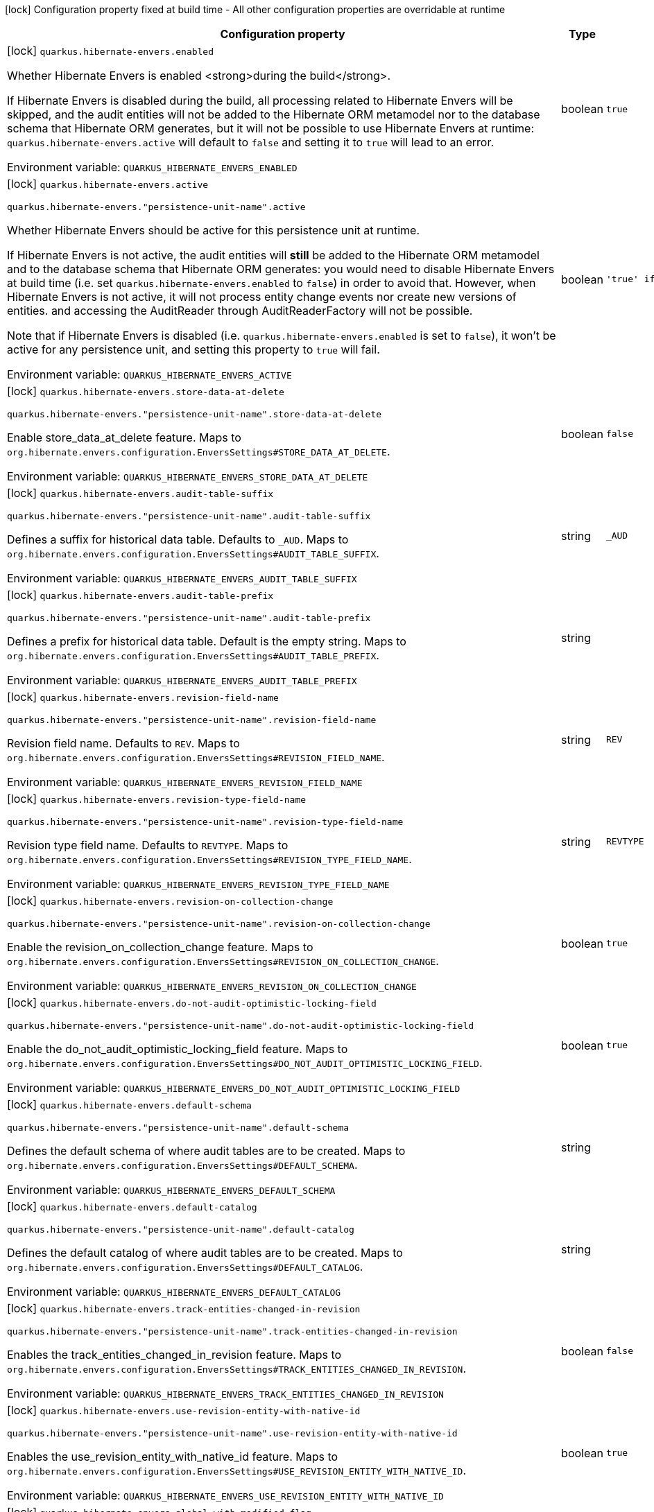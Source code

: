 :summaryTableId: quarkus-hibernate-envers_quarkus-hibernate-envers
[.configuration-legend]
icon:lock[title=Fixed at build time] Configuration property fixed at build time - All other configuration properties are overridable at runtime
[.configuration-reference.searchable, cols="80,.^10,.^10"]
|===

h|[.header-title]##Configuration property##
h|Type
h|Default

a|icon:lock[title=Fixed at build time] [[quarkus-hibernate-envers_quarkus-hibernate-envers-enabled]] [.property-path]##`quarkus.hibernate-envers.enabled`##

[.description]
--
Whether Hibernate Envers is enabled <strong>during the build</strong>.

If Hibernate Envers is disabled during the build, all processing related to Hibernate Envers will be skipped,
and the audit entities will not be added to the Hibernate ORM metamodel
nor to the database schema that Hibernate ORM generates,
but it will not be possible to use Hibernate Envers at runtime:
`quarkus.hibernate-envers.active` will default to `false` and setting it to `true` will lead to an error.


ifdef::add-copy-button-to-env-var[]
Environment variable: env_var_with_copy_button:+++QUARKUS_HIBERNATE_ENVERS_ENABLED+++[]
endif::add-copy-button-to-env-var[]
ifndef::add-copy-button-to-env-var[]
Environment variable: `+++QUARKUS_HIBERNATE_ENVERS_ENABLED+++`
endif::add-copy-button-to-env-var[]
--
|boolean
|`true`

a|icon:lock[title=Fixed at build time] [[quarkus-hibernate-envers_quarkus-hibernate-envers-active]] [.property-path]##`quarkus.hibernate-envers.active`##

`quarkus.hibernate-envers."persistence-unit-name".active`

[.description]
--
Whether Hibernate Envers should be active for this persistence unit at runtime.

If Hibernate Envers is not active, the audit entities will *still* be added to the Hibernate ORM metamodel
and to the database schema that Hibernate ORM generates:
you would need to disable Hibernate Envers at build time (i.e. set `quarkus.hibernate-envers.enabled` to `false`)
in order to avoid that.
However, when Hibernate Envers is not active, it will not process entity change events
nor create new versions of entities.
and accessing the AuditReader through AuditReaderFactory will not be possible.

Note that if Hibernate Envers is disabled (i.e. `quarkus.hibernate-envers.enabled` is set to `false`),
it won't be active for any persistence unit, and setting this property to `true` will fail.


ifdef::add-copy-button-to-env-var[]
Environment variable: env_var_with_copy_button:+++QUARKUS_HIBERNATE_ENVERS_ACTIVE+++[]
endif::add-copy-button-to-env-var[]
ifndef::add-copy-button-to-env-var[]
Environment variable: `+++QUARKUS_HIBERNATE_ENVERS_ACTIVE+++`
endif::add-copy-button-to-env-var[]
--
|boolean
|`'true' if Hibernate ORM is enabled; 'false' otherwise`

a|icon:lock[title=Fixed at build time] [[quarkus-hibernate-envers_quarkus-hibernate-envers-store-data-at-delete]] [.property-path]##`quarkus.hibernate-envers.store-data-at-delete`##

`quarkus.hibernate-envers."persistence-unit-name".store-data-at-delete`

[.description]
--
Enable store_data_at_delete feature. Maps to `org.hibernate.envers.configuration.EnversSettings++#++STORE_DATA_AT_DELETE`.


ifdef::add-copy-button-to-env-var[]
Environment variable: env_var_with_copy_button:+++QUARKUS_HIBERNATE_ENVERS_STORE_DATA_AT_DELETE+++[]
endif::add-copy-button-to-env-var[]
ifndef::add-copy-button-to-env-var[]
Environment variable: `+++QUARKUS_HIBERNATE_ENVERS_STORE_DATA_AT_DELETE+++`
endif::add-copy-button-to-env-var[]
--
|boolean
|`false`

a|icon:lock[title=Fixed at build time] [[quarkus-hibernate-envers_quarkus-hibernate-envers-audit-table-suffix]] [.property-path]##`quarkus.hibernate-envers.audit-table-suffix`##

`quarkus.hibernate-envers."persistence-unit-name".audit-table-suffix`

[.description]
--
Defines a suffix for historical data table. Defaults to `_AUD`. Maps to `org.hibernate.envers.configuration.EnversSettings++#++AUDIT_TABLE_SUFFIX`.


ifdef::add-copy-button-to-env-var[]
Environment variable: env_var_with_copy_button:+++QUARKUS_HIBERNATE_ENVERS_AUDIT_TABLE_SUFFIX+++[]
endif::add-copy-button-to-env-var[]
ifndef::add-copy-button-to-env-var[]
Environment variable: `+++QUARKUS_HIBERNATE_ENVERS_AUDIT_TABLE_SUFFIX+++`
endif::add-copy-button-to-env-var[]
--
|string
|`_AUD`

a|icon:lock[title=Fixed at build time] [[quarkus-hibernate-envers_quarkus-hibernate-envers-audit-table-prefix]] [.property-path]##`quarkus.hibernate-envers.audit-table-prefix`##

`quarkus.hibernate-envers."persistence-unit-name".audit-table-prefix`

[.description]
--
Defines a prefix for historical data table. Default is the empty string. Maps to `org.hibernate.envers.configuration.EnversSettings++#++AUDIT_TABLE_PREFIX`.


ifdef::add-copy-button-to-env-var[]
Environment variable: env_var_with_copy_button:+++QUARKUS_HIBERNATE_ENVERS_AUDIT_TABLE_PREFIX+++[]
endif::add-copy-button-to-env-var[]
ifndef::add-copy-button-to-env-var[]
Environment variable: `+++QUARKUS_HIBERNATE_ENVERS_AUDIT_TABLE_PREFIX+++`
endif::add-copy-button-to-env-var[]
--
|string
|

a|icon:lock[title=Fixed at build time] [[quarkus-hibernate-envers_quarkus-hibernate-envers-revision-field-name]] [.property-path]##`quarkus.hibernate-envers.revision-field-name`##

`quarkus.hibernate-envers."persistence-unit-name".revision-field-name`

[.description]
--
Revision field name. Defaults to `REV`. Maps to `org.hibernate.envers.configuration.EnversSettings++#++REVISION_FIELD_NAME`.


ifdef::add-copy-button-to-env-var[]
Environment variable: env_var_with_copy_button:+++QUARKUS_HIBERNATE_ENVERS_REVISION_FIELD_NAME+++[]
endif::add-copy-button-to-env-var[]
ifndef::add-copy-button-to-env-var[]
Environment variable: `+++QUARKUS_HIBERNATE_ENVERS_REVISION_FIELD_NAME+++`
endif::add-copy-button-to-env-var[]
--
|string
|`REV`

a|icon:lock[title=Fixed at build time] [[quarkus-hibernate-envers_quarkus-hibernate-envers-revision-type-field-name]] [.property-path]##`quarkus.hibernate-envers.revision-type-field-name`##

`quarkus.hibernate-envers."persistence-unit-name".revision-type-field-name`

[.description]
--
Revision type field name. Defaults to `REVTYPE`. Maps to `org.hibernate.envers.configuration.EnversSettings++#++REVISION_TYPE_FIELD_NAME`.


ifdef::add-copy-button-to-env-var[]
Environment variable: env_var_with_copy_button:+++QUARKUS_HIBERNATE_ENVERS_REVISION_TYPE_FIELD_NAME+++[]
endif::add-copy-button-to-env-var[]
ifndef::add-copy-button-to-env-var[]
Environment variable: `+++QUARKUS_HIBERNATE_ENVERS_REVISION_TYPE_FIELD_NAME+++`
endif::add-copy-button-to-env-var[]
--
|string
|`REVTYPE`

a|icon:lock[title=Fixed at build time] [[quarkus-hibernate-envers_quarkus-hibernate-envers-revision-on-collection-change]] [.property-path]##`quarkus.hibernate-envers.revision-on-collection-change`##

`quarkus.hibernate-envers."persistence-unit-name".revision-on-collection-change`

[.description]
--
Enable the revision_on_collection_change feature. Maps to `org.hibernate.envers.configuration.EnversSettings++#++REVISION_ON_COLLECTION_CHANGE`.


ifdef::add-copy-button-to-env-var[]
Environment variable: env_var_with_copy_button:+++QUARKUS_HIBERNATE_ENVERS_REVISION_ON_COLLECTION_CHANGE+++[]
endif::add-copy-button-to-env-var[]
ifndef::add-copy-button-to-env-var[]
Environment variable: `+++QUARKUS_HIBERNATE_ENVERS_REVISION_ON_COLLECTION_CHANGE+++`
endif::add-copy-button-to-env-var[]
--
|boolean
|`true`

a|icon:lock[title=Fixed at build time] [[quarkus-hibernate-envers_quarkus-hibernate-envers-do-not-audit-optimistic-locking-field]] [.property-path]##`quarkus.hibernate-envers.do-not-audit-optimistic-locking-field`##

`quarkus.hibernate-envers."persistence-unit-name".do-not-audit-optimistic-locking-field`

[.description]
--
Enable the do_not_audit_optimistic_locking_field feature. Maps to `org.hibernate.envers.configuration.EnversSettings++#++DO_NOT_AUDIT_OPTIMISTIC_LOCKING_FIELD`.


ifdef::add-copy-button-to-env-var[]
Environment variable: env_var_with_copy_button:+++QUARKUS_HIBERNATE_ENVERS_DO_NOT_AUDIT_OPTIMISTIC_LOCKING_FIELD+++[]
endif::add-copy-button-to-env-var[]
ifndef::add-copy-button-to-env-var[]
Environment variable: `+++QUARKUS_HIBERNATE_ENVERS_DO_NOT_AUDIT_OPTIMISTIC_LOCKING_FIELD+++`
endif::add-copy-button-to-env-var[]
--
|boolean
|`true`

a|icon:lock[title=Fixed at build time] [[quarkus-hibernate-envers_quarkus-hibernate-envers-default-schema]] [.property-path]##`quarkus.hibernate-envers.default-schema`##

`quarkus.hibernate-envers."persistence-unit-name".default-schema`

[.description]
--
Defines the default schema of where audit tables are to be created. Maps to `org.hibernate.envers.configuration.EnversSettings++#++DEFAULT_SCHEMA`.


ifdef::add-copy-button-to-env-var[]
Environment variable: env_var_with_copy_button:+++QUARKUS_HIBERNATE_ENVERS_DEFAULT_SCHEMA+++[]
endif::add-copy-button-to-env-var[]
ifndef::add-copy-button-to-env-var[]
Environment variable: `+++QUARKUS_HIBERNATE_ENVERS_DEFAULT_SCHEMA+++`
endif::add-copy-button-to-env-var[]
--
|string
|

a|icon:lock[title=Fixed at build time] [[quarkus-hibernate-envers_quarkus-hibernate-envers-default-catalog]] [.property-path]##`quarkus.hibernate-envers.default-catalog`##

`quarkus.hibernate-envers."persistence-unit-name".default-catalog`

[.description]
--
Defines the default catalog of where audit tables are to be created. Maps to `org.hibernate.envers.configuration.EnversSettings++#++DEFAULT_CATALOG`.


ifdef::add-copy-button-to-env-var[]
Environment variable: env_var_with_copy_button:+++QUARKUS_HIBERNATE_ENVERS_DEFAULT_CATALOG+++[]
endif::add-copy-button-to-env-var[]
ifndef::add-copy-button-to-env-var[]
Environment variable: `+++QUARKUS_HIBERNATE_ENVERS_DEFAULT_CATALOG+++`
endif::add-copy-button-to-env-var[]
--
|string
|

a|icon:lock[title=Fixed at build time] [[quarkus-hibernate-envers_quarkus-hibernate-envers-track-entities-changed-in-revision]] [.property-path]##`quarkus.hibernate-envers.track-entities-changed-in-revision`##

`quarkus.hibernate-envers."persistence-unit-name".track-entities-changed-in-revision`

[.description]
--
Enables the track_entities_changed_in_revision feature. Maps to `org.hibernate.envers.configuration.EnversSettings++#++TRACK_ENTITIES_CHANGED_IN_REVISION`.


ifdef::add-copy-button-to-env-var[]
Environment variable: env_var_with_copy_button:+++QUARKUS_HIBERNATE_ENVERS_TRACK_ENTITIES_CHANGED_IN_REVISION+++[]
endif::add-copy-button-to-env-var[]
ifndef::add-copy-button-to-env-var[]
Environment variable: `+++QUARKUS_HIBERNATE_ENVERS_TRACK_ENTITIES_CHANGED_IN_REVISION+++`
endif::add-copy-button-to-env-var[]
--
|boolean
|`false`

a|icon:lock[title=Fixed at build time] [[quarkus-hibernate-envers_quarkus-hibernate-envers-use-revision-entity-with-native-id]] [.property-path]##`quarkus.hibernate-envers.use-revision-entity-with-native-id`##

`quarkus.hibernate-envers."persistence-unit-name".use-revision-entity-with-native-id`

[.description]
--
Enables the use_revision_entity_with_native_id feature. Maps to `org.hibernate.envers.configuration.EnversSettings++#++USE_REVISION_ENTITY_WITH_NATIVE_ID`.


ifdef::add-copy-button-to-env-var[]
Environment variable: env_var_with_copy_button:+++QUARKUS_HIBERNATE_ENVERS_USE_REVISION_ENTITY_WITH_NATIVE_ID+++[]
endif::add-copy-button-to-env-var[]
ifndef::add-copy-button-to-env-var[]
Environment variable: `+++QUARKUS_HIBERNATE_ENVERS_USE_REVISION_ENTITY_WITH_NATIVE_ID+++`
endif::add-copy-button-to-env-var[]
--
|boolean
|`true`

a|icon:lock[title=Fixed at build time] [[quarkus-hibernate-envers_quarkus-hibernate-envers-global-with-modified-flag]] [.property-path]##`quarkus.hibernate-envers.global-with-modified-flag`##

`quarkus.hibernate-envers."persistence-unit-name".global-with-modified-flag`

[.description]
--
Enables the global_with_modified_flag feature. Maps to `org.hibernate.envers.configuration.EnversSettings++#++GLOBAL_WITH_MODIFIED_FLAG`.


ifdef::add-copy-button-to-env-var[]
Environment variable: env_var_with_copy_button:+++QUARKUS_HIBERNATE_ENVERS_GLOBAL_WITH_MODIFIED_FLAG+++[]
endif::add-copy-button-to-env-var[]
ifndef::add-copy-button-to-env-var[]
Environment variable: `+++QUARKUS_HIBERNATE_ENVERS_GLOBAL_WITH_MODIFIED_FLAG+++`
endif::add-copy-button-to-env-var[]
--
|boolean
|`false`

a|icon:lock[title=Fixed at build time] [[quarkus-hibernate-envers_quarkus-hibernate-envers-modified-flag-suffix]] [.property-path]##`quarkus.hibernate-envers.modified-flag-suffix`##

`quarkus.hibernate-envers."persistence-unit-name".modified-flag-suffix`

[.description]
--
Defines the suffix to be used for modified flag columns. Defaults to `_MOD`. Maps to `org.hibernate.envers.configuration.EnversSettings++#++MODIFIED_FLAG_SUFFIX`


ifdef::add-copy-button-to-env-var[]
Environment variable: env_var_with_copy_button:+++QUARKUS_HIBERNATE_ENVERS_MODIFIED_FLAG_SUFFIX+++[]
endif::add-copy-button-to-env-var[]
ifndef::add-copy-button-to-env-var[]
Environment variable: `+++QUARKUS_HIBERNATE_ENVERS_MODIFIED_FLAG_SUFFIX+++`
endif::add-copy-button-to-env-var[]
--
|string
|`_MOD`

a|icon:lock[title=Fixed at build time] [[quarkus-hibernate-envers_quarkus-hibernate-envers-revision-listener]] [.property-path]##`quarkus.hibernate-envers.revision-listener`##

`quarkus.hibernate-envers."persistence-unit-name".revision-listener`

[.description]
--
Defines the fully qualified class name of a user defined revision listener. Maps to `org.hibernate.envers.configuration.EnversSettings++#++REVISION_LISTENER`.


ifdef::add-copy-button-to-env-var[]
Environment variable: env_var_with_copy_button:+++QUARKUS_HIBERNATE_ENVERS_REVISION_LISTENER+++[]
endif::add-copy-button-to-env-var[]
ifndef::add-copy-button-to-env-var[]
Environment variable: `+++QUARKUS_HIBERNATE_ENVERS_REVISION_LISTENER+++`
endif::add-copy-button-to-env-var[]
--
|string
|

a|icon:lock[title=Fixed at build time] [[quarkus-hibernate-envers_quarkus-hibernate-envers-audit-strategy]] [.property-path]##`quarkus.hibernate-envers.audit-strategy`##

`quarkus.hibernate-envers."persistence-unit-name".audit-strategy`

[.description]
--
Defines the fully qualified class name of the audit strategy to be used. Maps to `org.hibernate.envers.configuration.EnversSettings++#++AUDIT_STRATEGY`.


ifdef::add-copy-button-to-env-var[]
Environment variable: env_var_with_copy_button:+++QUARKUS_HIBERNATE_ENVERS_AUDIT_STRATEGY+++[]
endif::add-copy-button-to-env-var[]
ifndef::add-copy-button-to-env-var[]
Environment variable: `+++QUARKUS_HIBERNATE_ENVERS_AUDIT_STRATEGY+++`
endif::add-copy-button-to-env-var[]
--
|string
|`org.hibernate.envers.strategy.DefaultAuditStrategy`

a|icon:lock[title=Fixed at build time] [[quarkus-hibernate-envers_quarkus-hibernate-envers-original-id-prop-name]] [.property-path]##`quarkus.hibernate-envers.original-id-prop-name`##

`quarkus.hibernate-envers."persistence-unit-name".original-id-prop-name`

[.description]
--
Defines the property name for the audit entity's composite primary key. Defaults to `originalId`. Maps to `org.hibernate.envers.configuration.EnversSettings++#++ORIGINAL_ID_PROP_NAME`.


ifdef::add-copy-button-to-env-var[]
Environment variable: env_var_with_copy_button:+++QUARKUS_HIBERNATE_ENVERS_ORIGINAL_ID_PROP_NAME+++[]
endif::add-copy-button-to-env-var[]
ifndef::add-copy-button-to-env-var[]
Environment variable: `+++QUARKUS_HIBERNATE_ENVERS_ORIGINAL_ID_PROP_NAME+++`
endif::add-copy-button-to-env-var[]
--
|string
|`originalId`

a|icon:lock[title=Fixed at build time] [[quarkus-hibernate-envers_quarkus-hibernate-envers-audit-strategy-validity-end-rev-field-name]] [.property-path]##`quarkus.hibernate-envers.audit-strategy-validity-end-rev-field-name`##

`quarkus.hibernate-envers."persistence-unit-name".audit-strategy-validity-end-rev-field-name`

[.description]
--
Defines the column name that holds the end revision number in audit entities. Defaults to `REVEND`. Maps to `org.hibernate.envers.configuration.EnversSettings++#++AUDIT_STRATEGY_VALIDITY_END_REV_FIELD_NAME`.


ifdef::add-copy-button-to-env-var[]
Environment variable: env_var_with_copy_button:+++QUARKUS_HIBERNATE_ENVERS_AUDIT_STRATEGY_VALIDITY_END_REV_FIELD_NAME+++[]
endif::add-copy-button-to-env-var[]
ifndef::add-copy-button-to-env-var[]
Environment variable: `+++QUARKUS_HIBERNATE_ENVERS_AUDIT_STRATEGY_VALIDITY_END_REV_FIELD_NAME+++`
endif::add-copy-button-to-env-var[]
--
|string
|`REVEND`

a|icon:lock[title=Fixed at build time] [[quarkus-hibernate-envers_quarkus-hibernate-envers-audit-strategy-validity-store-revend-timestamp]] [.property-path]##`quarkus.hibernate-envers.audit-strategy-validity-store-revend-timestamp`##

`quarkus.hibernate-envers."persistence-unit-name".audit-strategy-validity-store-revend-timestamp`

[.description]
--
Enables the audit_strategy_validity_store_revend_timestamp feature. Maps to `org.hibernate.envers.configuration.EnversSettings++#++AUDIT_STRATEGY_VALIDITY_STORE_REVEND_TIMESTAMP`.


ifdef::add-copy-button-to-env-var[]
Environment variable: env_var_with_copy_button:+++QUARKUS_HIBERNATE_ENVERS_AUDIT_STRATEGY_VALIDITY_STORE_REVEND_TIMESTAMP+++[]
endif::add-copy-button-to-env-var[]
ifndef::add-copy-button-to-env-var[]
Environment variable: `+++QUARKUS_HIBERNATE_ENVERS_AUDIT_STRATEGY_VALIDITY_STORE_REVEND_TIMESTAMP+++`
endif::add-copy-button-to-env-var[]
--
|boolean
|`false`

a|icon:lock[title=Fixed at build time] [[quarkus-hibernate-envers_quarkus-hibernate-envers-audit-strategy-validity-revend-timestamp-field-name]] [.property-path]##`quarkus.hibernate-envers.audit-strategy-validity-revend-timestamp-field-name`##

`quarkus.hibernate-envers."persistence-unit-name".audit-strategy-validity-revend-timestamp-field-name`

[.description]
--
Defines the column name of the revision end timestamp in the audit tables. Defaults to `REVEND_TSTMP`. Maps to `org.hibernate.envers.configuration.EnversSettings++#++AUDIT_STRATEGY_VALIDITY_REVEND_TIMESTAMP_FIELD_NAME`.


ifdef::add-copy-button-to-env-var[]
Environment variable: env_var_with_copy_button:+++QUARKUS_HIBERNATE_ENVERS_AUDIT_STRATEGY_VALIDITY_REVEND_TIMESTAMP_FIELD_NAME+++[]
endif::add-copy-button-to-env-var[]
ifndef::add-copy-button-to-env-var[]
Environment variable: `+++QUARKUS_HIBERNATE_ENVERS_AUDIT_STRATEGY_VALIDITY_REVEND_TIMESTAMP_FIELD_NAME+++`
endif::add-copy-button-to-env-var[]
--
|string
|`REVEND_TSTMP`

a|icon:lock[title=Fixed at build time] [[quarkus-hibernate-envers_quarkus-hibernate-envers-embeddable-set-ordinal-field-name]] [.property-path]##`quarkus.hibernate-envers.embeddable-set-ordinal-field-name`##

`quarkus.hibernate-envers."persistence-unit-name".embeddable-set-ordinal-field-name`

[.description]
--
Defines the name of the column used for storing collection ordinal values for embeddable elements. Defaults to `SETORDINAL`. Maps to `org.hibernate.envers.configuration.EnversSettings++#++EMBEDDABLE_SET_ORDINAL_FIELD_NAME`.


ifdef::add-copy-button-to-env-var[]
Environment variable: env_var_with_copy_button:+++QUARKUS_HIBERNATE_ENVERS_EMBEDDABLE_SET_ORDINAL_FIELD_NAME+++[]
endif::add-copy-button-to-env-var[]
ifndef::add-copy-button-to-env-var[]
Environment variable: `+++QUARKUS_HIBERNATE_ENVERS_EMBEDDABLE_SET_ORDINAL_FIELD_NAME+++`
endif::add-copy-button-to-env-var[]
--
|string
|`SETORDINAL`

a|icon:lock[title=Fixed at build time] [[quarkus-hibernate-envers_quarkus-hibernate-envers-allow-identifier-reuse]] [.property-path]##`quarkus.hibernate-envers.allow-identifier-reuse`##

`quarkus.hibernate-envers."persistence-unit-name".allow-identifier-reuse`

[.description]
--
Enables the allow_identifier_reuse feature. Maps to `org.hibernate.envers.configuration.EnversSettings++#++ALLOW_IDENTIFIER_REUSE`.


ifdef::add-copy-button-to-env-var[]
Environment variable: env_var_with_copy_button:+++QUARKUS_HIBERNATE_ENVERS_ALLOW_IDENTIFIER_REUSE+++[]
endif::add-copy-button-to-env-var[]
ifndef::add-copy-button-to-env-var[]
Environment variable: `+++QUARKUS_HIBERNATE_ENVERS_ALLOW_IDENTIFIER_REUSE+++`
endif::add-copy-button-to-env-var[]
--
|boolean
|`false`

a|icon:lock[title=Fixed at build time] [[quarkus-hibernate-envers_quarkus-hibernate-envers-modified-column-naming-strategy]] [.property-path]##`quarkus.hibernate-envers.modified-column-naming-strategy`##

`quarkus.hibernate-envers."persistence-unit-name".modified-column-naming-strategy`

[.description]
--
Defines the naming strategy to be used for modified columns. Defaults to `org.hibernate.envers.boot.internal.LegacyModifiedColumnNamingStrategy`. Maps to `org.hibernate.envers.configuration.EnversSettings++#++MODIFIED_COLUMN_NAMING_STRATEGY`.


ifdef::add-copy-button-to-env-var[]
Environment variable: env_var_with_copy_button:+++QUARKUS_HIBERNATE_ENVERS_MODIFIED_COLUMN_NAMING_STRATEGY+++[]
endif::add-copy-button-to-env-var[]
ifndef::add-copy-button-to-env-var[]
Environment variable: `+++QUARKUS_HIBERNATE_ENVERS_MODIFIED_COLUMN_NAMING_STRATEGY+++`
endif::add-copy-button-to-env-var[]
--
|string
|`org.hibernate.envers.boot.internal.LegacyModifiedColumnNamingStrategy`

|===


:!summaryTableId: